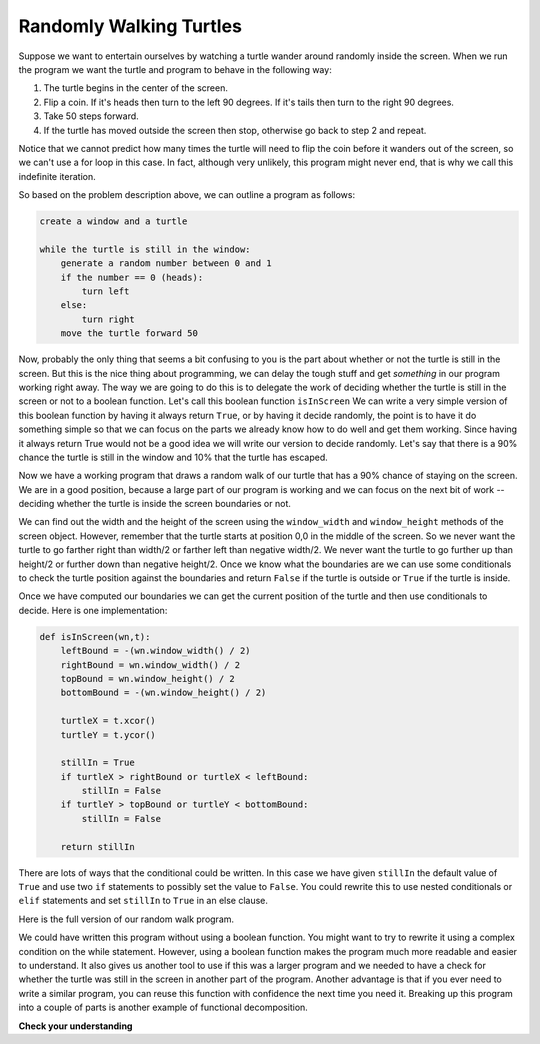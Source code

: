 ..  Copyright (C)  Brad Miller, David Ranum, Jeffrey Elkner, Peter Wentworth, Allen B. Downey, Chris
    Meyers, and Dario Mitchell.  Permission is granted to copy, distribute
    and/or modify this document under the terms of the GNU Free Documentation
    License, Version 1.3 or any later version published by the Free Software
    Foundation; with Invariant Sections being Forward, Prefaces, and
    Contributor List, no Front-Cover Texts, and no Back-Cover Texts.  A copy of
    the license is included in the section entitled "GNU Free Documentation
    License".

.. qnum::
   :prefix: moreiter-4-
   :start: 1

.. _randomly-walking-turtles:

Randomly Walking Turtles
------------------------

Suppose we want to entertain ourselves by watching a turtle wander around randomly inside the screen. 
When we run the program we want the turtle and program to behave in the following way:

#. The turtle begins in the center of the screen.
#. Flip a coin. If it's heads then turn to the left 90 degrees. If it's tails
   then turn to the right 90 degrees.
#. Take 50 steps forward.
#. If the turtle has moved outside the screen then stop, otherwise go back to
   step 2 and repeat.

Notice that we cannot predict how many times the turtle will need to flip the
coin before it wanders out of the screen, so we can't use a for loop in this
case. In fact, although very unlikely, this program might never end,
that is why we call this indefinite iteration.

So based on the problem description above, we can outline a program as follows:

.. sourcecode:: python

    create a window and a turtle

    while the turtle is still in the window:
        generate a random number between 0 and 1
        if the number == 0 (heads):
            turn left
        else:
            turn right
        move the turtle forward 50

Now, probably the only thing that seems a bit confusing to you is the part about whether or 
not the turtle is still in the screen.  But this is the nice thing about programming, we can 
delay the tough stuff and get *something* in our program working right away. The way we are 
going to do this is to delegate the work of deciding whether the turtle is still in the screen 
or not to a boolean function. Let's call this boolean function ``isInScreen`` We can write a very 
simple version of this boolean function by having it always return ``True``, or by having it 
decide randomly, the point is to have it do something simple so that we can focus on the parts
we already know how to do well and get them working. Since having it always return True would not 
be a good idea we will write our version to decide randomly. Let's say that there is a 90% chance 
the turtle is still in the window and 10% that the turtle has escaped.

.. activecode:: ac14_4_1
    :nocodelens:

    import random
    import turtle


    def isInScreen(w, t):
        if random.random() > 0.1:
            return True
        else:
            return False


    t = turtle.Turtle()
    wn = turtle.Screen()

    t.shape('turtle')
    while isInScreen(wn, t):
        coin = random.randrange(0, 2)
        if coin == 0:              # heads
            t.left(90)
        else:                      # tails
            t.right(90)

        t.forward(50)

    wn.exitonclick()


Now we have a working program that draws a random walk of our turtle that has a 90% chance of 
staying on the screen. We are in a good position, because a large part of our program is working 
and we can focus on the next bit of work -- deciding whether the turtle is inside the screen 
boundaries or not.

We can find out the width and the height of the screen using the ``window_width`` and 
``window_height`` methods of the screen object. However, remember that the turtle starts at 
position 0,0 in the middle of the screen. So we never want the turtle to go farther right than 
width/2 or farther left than negative width/2. We never want the turtle to go further up than 
height/2 or further down than negative height/2. Once we know what the boundaries are we can use 
some conditionals to check the turtle position against the boundaries and return ``False`` if the 
turtle is outside or ``True`` if the turtle is inside.

Once we have computed our boundaries we can get the current position of the
turtle and then use conditionals to decide. Here is one implementation:

.. sourcecode:: python

    def isInScreen(wn,t):
        leftBound = -(wn.window_width() / 2)
        rightBound = wn.window_width() / 2
        topBound = wn.window_height() / 2
        bottomBound = -(wn.window_height() / 2)

        turtleX = t.xcor()
        turtleY = t.ycor()

        stillIn = True
        if turtleX > rightBound or turtleX < leftBound:
            stillIn = False
        if turtleY > topBound or turtleY < bottomBound:
            stillIn = False

        return stillIn

There are lots of ways that the conditional could be written. In this case we have given 
``stillIn`` the default value of ``True`` and use two ``if`` statements to possibly set 
the value to ``False``.  You could rewrite this to use nested conditionals or ``elif`` 
statements and set ``stillIn`` to ``True`` in an else clause.

Here is the full version of our random walk program.

.. activecode:: ac14_4_2
    :nocodelens:

    import random
    import turtle

    def isInScreen(w,t):
        leftBound = - w.window_width() / 2
        rightBound = w.window_width() / 2
        topBound = w.window_height() / 2
        bottomBound = -w.window_height() / 2

        turtleX = t.xcor()
        turtleY = t.ycor()

        stillIn = True
        if turtleX > rightBound or turtleX < leftBound:
            stillIn = False
        if turtleY > topBound or turtleY < bottomBound:
            stillIn = False

        return stillIn

    t = turtle.Turtle()
    wn = turtle.Screen()

    t.shape('turtle')
    while isInScreen(wn,t):
        coin = random.randrange(0, 2)
        if coin == 0:
            t.left(90)
        else:
            t.right(90)

        t.forward(50)

    wn.exitonclick()

We could have written this program without using a boolean function. You might want to 
try to rewrite it using a complex condition on the while statement. However, using a boolean 
function makes the program much more readable and easier to understand. It also gives us 
another tool to use if this was a larger program and we needed to have a check for whether 
the turtle was still in the screen in another part of the program. Another advantage is that 
if you ever need to write a similar program, you can reuse this function with confidence the 
next time you need it. Breaking up this program into a couple of parts is another example of 
functional decomposition.

.. index:: 3n + 1 sequence

**Check your understanding**

.. mchoice:: question14_4_1
   :answer_a: Returns True if the turtle is still on the screen and False if the turtle is no longer on the screen.
   :answer_b: Uses a while loop to move the turtle randomly until it goes off the screen.
   :answer_c: Turns the turtle right or left at random and moves the turtle forward 50.
   :answer_d: Calculates and returns the position of the turtle in the window.
   :correct: a
   :feedback_a: The isInScreen function computes the boolean test of whether the turtle is still in the window. It makes the condition of the while loop in the main part of the code simpler.
   :feedback_b: The isInScreen function does not contain a while-loop. That loop is outside the isInScreen function.
   :feedback_c: The isInScreen function does not move the turtle.
   :feedback_d: While the isInScreen function does use the size of the window and position of the turtle, it does not return the turtle position.

   In the random walk program in this section, what does the isInScreen function do?

